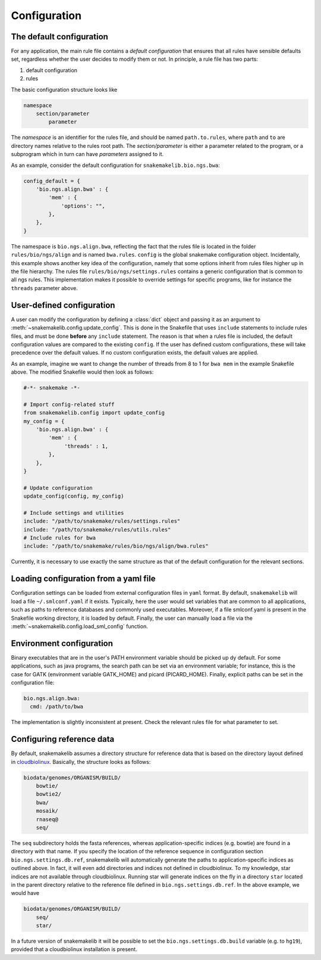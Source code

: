 Configuration
=============

The default configuration
~~~~~~~~~~~~~~~~~~~~~~~~~

For any application, the main rule file contains a *default
configuration* that ensures that all rules have sensible defaults set,
regardless whether the user decides to modify them or not. In
principle, a rule file has two parts:

1. default configuration
2. rules

The basic configuration structure looks like

.. code-block:: text

    namespace
        section/parameter
            parameter

The *namespace* is an identifier for the rules file, and should be named
``path.to.rules``, where ``path`` and ``to`` are directory names
relative to the rules root path. The *section/parameter* is either a
parameter related to the program, or a subprogram which in turn can have
*parameters* assigned to it.

As an example, consider the default configuration for
``snakemakelib.bio.ngs.bwa``:

.. code-block:: python

   config_default = {
       'bio.ngs.align.bwa' : {
           'mem' : {
               'options': "",
           },
       },
   }

		
The namespace is ``bio.ngs.align.bwa``, reflecting the fact that the
rules file is located in the folder ``rules/bio/ngs/align`` and is
named ``bwa.rules``. ``config`` is the global snakemake configuration
object. Incidentally, this example shows another key idea of the
configuration, namely that some options inherit from rules files
higher up in the file hierarchy. The rules file
``rules/bio/ngs/settings.rules`` contains a generic configuration that
is common to all ngs rules. This implementation makes it possible to
override settings for specific programs, like for instance the
``threads`` parameter above.

User-defined configuration
~~~~~~~~~~~~~~~~~~~~~~~~~~

A user can modify the configuration by defining a :class:`dict` object
and passing it as an argument to
:meth:`~snakemakelib.config.update_config`. This is done in the
Snakefile that uses ``include`` statements to include rules files, and
must be done **before** any ``include`` statement. The reason is that
when a rules file is included, the default configuration values are
compared to the existing ``config``. If the user has defined custom
configurations, these will take precedence over the default values. If
no custom configuration exists, the default values are applied.

As an example, imagine we want to change the number of threads from 8
to 1 for ``bwa mem`` in the example Snakefile above. The modified
Snakefile would then look as follows:

.. code-block:: python

    #-*- snakemake -*-

    # Import config-related stuff
    from snakemakelib.config import update_config
    my_config = {
        'bio.ngs.align.bwa' : {
            'mem' : {
                 'threads' : 1,
            },
        },
    }

    # Update configuration
    update_config(config, my_config)

    # Include settings and utilities
    include: "/path/to/snakemake/rules/settings.rules"
    include: "/path/to/snakemake/rules/utils.rules"
    # Include rules for bwa
    include: "/path/to/snakemake/rules/bio/ngs/align/bwa.rules"

Currently, it is necessary to use exactly the same structure as that of
the default configuration for the relevant sections.

Loading configuration from a yaml file
~~~~~~~~~~~~~~~~~~~~~~~~~~~~~~~~~~~~~~

Configuration settings can be loaded from external configuration files
in ``yaml`` format. By default, ``snakemakelib`` will load a file
``~/.smlconf.yaml`` if it exists. Typically, here the user would set
variables that are common to all applications, such as paths to
reference databases and commonly used executables. Moreover, if a file
smlconf.yaml is present in the Snakefile working directory, it is loaded
by default. Finally, the user can manually load a file via the
:meth:`~snakemakelib.config.load_sml_config` function.

Environment configuration
~~~~~~~~~~~~~~~~~~~~~~~~~

Binary executables that are in the user's PATH environment variable
should be picked up dy default. For some applications, such as java
programs, the search path can be set via an environment variable; for
instance, this is the case for GATK (environment variable GATK\_HOME)
and picard (PICARD\_HOME). Finally, explicit paths can be set in the
configuration file:

.. code-block:: yaml

    bio.ngs.align.bwa:
      cmd: /path/to/bwa

The implementation is slightly inconsistent at present. Check the
relevant rules file for what parameter to set.

Configuring reference data
~~~~~~~~~~~~~~~~~~~~~~~~~~

By default, snakemakelib assumes a directory structure for reference
data that is based on the directory layout defined in
`cloudbiolinux <http://cloudbiolinux.org/>`__. Basically, the structure
looks as follows:

.. code-block:: shell

    biodata/genomes/ORGANISM/BUILD/
        bowtie/
        bowtie2/
        bwa/
        mosaik/
        rnaseq@
        seq/

The ``seq`` subdirectory holds the fasta references, whereas
application-specific indices (e.g. bowtie) are found in a directory with
that name. If you specify the location of the reference sequence in
configuration section ``bio.ngs.settings.db.ref``, snakemakelib will
automatically generate the paths to application-specific indices as
outlined above. In fact, it will even add directories and indices not
defined in cloudbiolinux. To my knowledge, star indices are not
available through cloudbiolinux. Running star will generate indices on
the fly in a directory ``star`` located in the parent directory relative
to the reference file defined in ``bio.ngs.settings.db.ref``. In the
above example, we would have

.. code-block:: shell

    biodata/genomes/ORGANISM/BUILD/
        seq/
        star/

In a future version of snakemakelib it will be possible to set the
``bio.ngs.settings.db.build`` variable (e.g. to ``hg19``), provided that
a cloudbiolinux installation is present.
